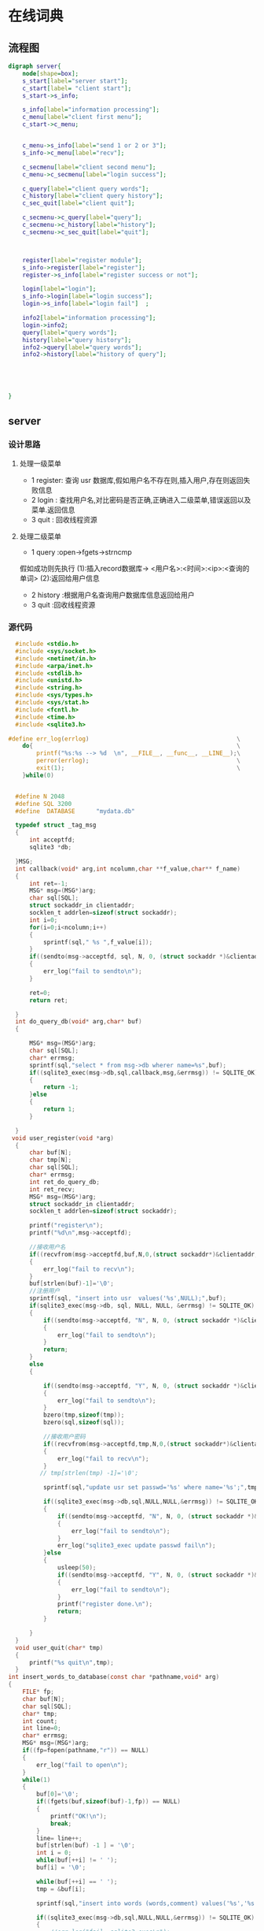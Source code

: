 * 在线词典
** 流程图
#+BEGIN_SRC dot :file server.jpg
  digraph server{
      node[shape=box];
      s_start[label="server start"];
      c_start[label= "client start"];
      s_start->s_info;

      s_info[label="information processing"];
      c_menu[label="client first menu"];
      c_start->c_menu;


      c_menu->s_info[label="send 1 or 2 or 3"];
      s_info->c_menu[label="recv"];

      c_secmenu[label="client second menu"];
      c_menu->c_secmenu[label="login success"];

      c_query[label="client query words"];
      c_history[label="client query history"];
      c_sec_quit[label="client quit"];

      c_secmenu->c_query[label="query"];
      c_secmenu->c_history[label="history"];
      c_secmenu->c_sec_quit[label="quit"];



      register[label="register module"];
      s_info->register[label="register"];
      register->s_info[label="register success or not"];

      login[label="login"];
      s_info->login[label="login success"];
      login->s_info[label="login fail"]  ;

      info2[label="information processing"];
      login->info2;
      query[label="query words"];
      history[label="query history"];
      info2->query[label="query words"];
      info2->history[label="history of query"];





  }
#+END_SRC

#+RESULTS:
[[file:server.jpg]]

** server
*** 设计思路
**** 处理一级菜单
+ 1 register: 查询 usr 数据库,假如用户名不存在则,插入用户,存在则返回失败信息
+ 2 login   : 查找用户名,对比密码是否正确,正确进入二级菜单,错误返回以及菜单.返回信息
+ 3 quit    : 回收线程资源
**** 处理二级菜单
+ 1 query :open->fgets->strncmp
假如成功则先执行 (1):插入record数据库-> <用户名>:<时间>:<ip>:<查询的单词>
                (2):返回给用户信息
+ 2 history :根据用户名查询用户数据库信息返回给用户
+ 3 quit    :回收线程资源
*** 源代码
#+BEGIN_SRC C :main no :tangle dictionary-server.c
    #include <stdio.h>
    #include <sys/socket.h>
    #include <netinet/in.h>
    #include <arpa/inet.h>
    #include <stdlib.h>
    #include <unistd.h>
    #include <string.h>
    #include <sys/types.h>
    #include <sys/stat.h>
    #include <fcntl.h>
    #include <time.h>
    #include <sqlite3.h>

  #define err_log(errlog)                                          \
      do{                                                          \
          printf("%s:%s --> %d  \n", __FILE__, __func__, __LINE__);\
          perror(errlog);                                          \
          exit(1);                                                 \
      }while(0)


    #define N 2048
    #define SQL 3200
    #define  DATABASE      "mydata.db"

    typedef struct _tag_msg
    {
        int acceptfd;
        sqlite3 *db;

    }MSG;
    int callback(void* arg,int ncolumn,char **f_value,char** f_name)
    {
        int ret=-1;
        MSG* msg=(MSG*)arg;
        char sql[SQL];
        struct sockaddr_in clientaddr;
        socklen_t addrlen=sizeof(struct sockaddr);
        int i=0;
        for(i=0;i<ncolumn;i++)
        {
            sprintf(sql," %s ",f_value[i]);
        }
        if((sendto(msg->acceptfd, sql, N, 0, (struct sockaddr *)&clientaddr, addrlen))< 0)
        {
            err_log("fail to sendto\n");
        }

        ret=0;
        return ret;

    }
    int do_query_db(void* arg,char* buf)
    {

        MSG* msg=(MSG*)arg;
        char sql[SQL];
        char* errmsg;
        sprintf(sql,"select * from msg->db wherer name=%s",buf);
        if((sqlite3_exec(msg->db,sql,callback,msg,&errmsg)) != SQLITE_OK)
        {
            return -1;
        }else
        {
            return 1;
        }

    }
   void user_register(void *arg)
    {
        char buf[N];
        char tmp[N];
        char sql[SQL];
        char* errmsg;
        int ret_do_query_db;
        int ret_recv;
        MSG* msg=(MSG*)arg;
        struct sockaddr_in clientaddr;
        socklen_t addrlen=sizeof(struct sockaddr);

        printf("register\n");
        printf("%d\n",msg->acceptfd);

        //接收用户名
        if((recvfrom(msg->acceptfd,buf,N,0,(struct sockaddr*)&clientaddr,&addrlen))<0)
        {
            err_log("fail to recv\n");
        }
        buf[strlen(buf)-1]='\0';
        //注册用户
        sprintf(sql, "insert into usr  values('%s',NULL);",buf);
        if(sqlite3_exec(msg->db, sql, NULL, NULL, &errmsg) != SQLITE_OK)
        {
            if((sendto(msg->acceptfd, "N", N, 0, (struct sockaddr *)&clientaddr, addrlen)) < 0)
            {
                err_log("fail to sendto\n");
            }
            return;
        }
        else
        {

            if((sendto(msg->acceptfd, "Y", N, 0, (struct sockaddr *)&clientaddr, addrlen)) < 0)
            {
                err_log("fail to sendto\n");
            }
            bzero(tmp,sizeof(tmp));
            bzero(sql,sizeof(sql));

            //接收用户密码
            if((recvfrom(msg->acceptfd,tmp,N,0,(struct sockaddr*)&clientaddr,&addrlen)) <0)
            {
                err_log("fail to recv\n");
            }
           // tmp[strlen(tmp) -1]='\0';

            sprintf(sql,"update usr set passwd='%s' where name='%s';",tmp,buf);

            if((sqlite3_exec(msg->db,sql,NULL,NULL,&errmsg)) != SQLITE_OK)
            {
                if((sendto(msg->acceptfd, "N", N, 0, (struct sockaddr *)&clientaddr, addrlen)) < 0)
                {
                    err_log("fail to sendto\n");
                }
                err_log("sqlite3_exec update passwd fail\n");
            }else
            {
                usleep(50);
                if((sendto(msg->acceptfd, "Y", N, 0, (struct sockaddr *)&clientaddr, addrlen)) < 0)
                {
                    err_log("fail to sendto\n");
                }
                printf("register done.\n");
                return;
            }

        }
    }
    void user_quit(char* tmp)
    {
        printf("%s quit\n",tmp);
    }
  int insert_words_to_database(const char *pathname,void* arg)
  {
      FILE* fp;
      char buf[N];
      char sql[SQL];
      char* tmp;
      int count;
      int line=0;
      char* errmsg;
      MSG* msg=(MSG*)arg;
      if((fp=fopen(pathname,"r")) == NULL)
      {
          err_log("fail to open\n");
      }
      while(1)
      {
          buf[0]='\0';
          if((fgets(buf,sizeof(buf)-1,fp)) == NULL)
          {
              printf("OK!\n");
              break;
          }
          line= line++;
          buf[strlen(buf) -1 ] = '\0';
          int i = 0;
          while(buf[++i] != ' ');
          buf[i] = '\0';

          while(buf[++i] == ' ');
          tmp = &buf[i];

          sprintf(sql,"insert into words (words,comment) values('%s','%s')",buf,tmp);

          if((sqlite3_exec(msg->db,sql,NULL,NULL,&errmsg)) != SQLITE_OK)
          {
              //err_log("fail  sqlite3_exec\n");
          }

          printf("%d\n",line);
      }
      fclose(fp);
      printf("%d\n",line);
  }
    query_words(void* arg,char* name)
    {
        FILE* fp;
        int ret_read;
        char buf[N];
        char sql[SQL];
        char tmp[N];
        char** db_ret;
        char* errmsg;

        int row,column;
        int i,j;
        char fgets_buf[N];
        int ret_recv;
        struct sockaddr_in clientaddr;
        MSG* msg=(MSG*)arg;
        time_t t;
        struct tm *ptm;
        t=time(NULL);
        ptm=localtime(&t);

        socklen_t addrlen=sizeof(struct sockaddr);
        if((sendto(msg->acceptfd, "Y", N, 0, (struct sockaddr *)&clientaddr, addrlen)) < 0)
        {
            err_log("fail to sendto");
        }

        while(1)
        {

            if((ret_recv = recvfrom(msg->acceptfd,buf,N,0,(struct sockaddr*)&clientaddr,&addrlen)) <0)
            {
                err_log("fail to recv\n");
            }
            if(buf[0]== '#')
            {
                printf("return menu\n");
                break;
            }
            printf("start query words\n");



                sprintf(sql,"select * from words where words='%s';",buf);
                if((sqlite3_get_table(msg->db,sql,&db_ret,&row,&column,&errmsg)) != SQLITE_OK)
                {
                    err_log("fail to sqlite3_get_table\n");
                }
                else
                {

                        char time_buf[N] = {};
                        sprintf(time_buf,"%d-%d-%d",ptm->tm_year+1900,ptm->tm_mon+1,ptm->tm_mday);
                        sprintf(sql,"insert into record values('%s','%s','%s')",name,time_buf,buf);
                        if(sqlite3_exec(msg->db,sql,NULL, NULL, &errmsg) != SQLITE_OK)
                        {
                            printf("%s\n", errmsg);
                        }
                        else
                        {
                            printf("insert table success.\n");
                            for(i=1;i<row + 1;i++)
                            {
                                buf[0] = '\0';
                                for(j =1;j<column-1;j++)
                                {

                                    strcat(buf,db_ret[j + i*column]);

                                }
                                strcat(buf, db_ret[j+i*column]);
                            }
                            sprintf(tmp,"Y%s",buf);
                            if((sendto(msg->acceptfd, tmp, N, 0, (struct sockaddr *)&clientaddr, addrlen)) < 0)
                            {
                                err_log("fail to sendto");
                            }
                        }

                }

        }
    }
    void history_query(void* arg,char* tmp)
    {
        char buf[N];
        char sql[SQL];
        char** db_ret;
        char* errmsg;
        int row,column;
        int ret_recv;
        int i,j,index;
        MSG* msg=(MSG*)arg;
        struct sockaddr_in clientaddr;
        socklen_t addrlen=sizeof(struct sockaddr);
        sprintf(sql,"select * from record where name='%s';",tmp);
        if((sqlite3_get_table(msg->db,sql,&db_ret,&row,&column,&errmsg)) != SQLITE_OK)
        {
            err_log("fail to sqlite3_get_table\n");
        }

        if(row < 1)
        {
            buf[0] = '\0';
            sprintf(buf,"empty!");
        }
        else
        {
            for(i=1;i<row + 1;i++)
            {
                buf[0] = '\0';
                for(j =0;j<column-1;j++)
                {

                    strcat(buf,db_ret[j + i*column]);
                    strcat(buf,"|");
                }
                strcat(buf, db_ret[j+i*column]);
                printf("%s\n",buf);
                if((sendto(msg->acceptfd, buf, N, 0, (struct sockaddr *)&clientaddr, addrlen)) < 0)
                {
                    err_log("fail to sendto\n");
                }
            }
        }


    }

    int user_login(void* arg)
    {
        MSG *msg=(MSG*)(arg);
        char buf[N];
        char sql[SQL];
        char tmp[N];
        char* errmsg;
        int ret_query;
        struct sockaddr_in clientaddr;
        socklen_t addrlen=sizeof(struct sockaddr);
        //查询数据库,核对密码
            printf("usr_login\n");

            if((recvfrom(msg->acceptfd,buf,N,0,(struct sockaddr*)&clientaddr,&addrlen))<0)
            {
                err_log("fail to recv\n");
            }
            printf("buf is %s\n",buf);

            sprintf(sql,"select * from usr where name='%s'",buf);
            if((sqlite3_exec(msg->db,sql,NULL,NULL,&errmsg)) != SQLITE_OK)
            {
                printf("*********\n");
                if((sendto(msg->acceptfd, "N", N, 0, (struct sockaddr *)&clientaddr, addrlen)) < 0)
                {
                    err_log("fail to sendto\n");
                }

            }else
            {
                if((sendto(msg->acceptfd, "Y", N, 0, (struct sockaddr *)&clientaddr, addrlen)) < 0)
                {
                    err_log("fail to sendto\n");
                }

                if((recvfrom(msg->acceptfd,tmp,N,0,(struct sockaddr*)&clientaddr,&addrlen))<0)
                {
                    err_log("fail to recv\n");
                }

                sprintf(sql,"select * from usr where name='%s' and passwd = '%s';",buf,tmp);
                if((sqlite3_exec(msg->db,sql,NULL,NULL,&errmsg)) != SQLITE_OK)
                {
                    if((sendto(msg->acceptfd, "n", N, 0, (struct sockaddr *)&clientaddr, addrlen)) < 0)
                    {
                        err_log("fail to sendto\n");
                    }
                }else
                {
                    usleep(50);
                    if((sendto(msg->acceptfd, "Y", N, 0, (struct sockaddr *)&clientaddr, addrlen)) < 0)
                    {
                        err_log("fail to sendto\n");
                    }

                    printf("%s login success\n",tmp);

                }
            }



        // 处理二级菜单
        while(1)
        {
            if((recvfrom(msg->acceptfd, buf, N, 0, (struct sockaddr*)&clientaddr, &addrlen) )< 0)
            {
                err_log("fail to recvfrom");
            }
            switch(buf[0])
            {
            case '1':
                query_words(arg,tmp);
                continue;
            case '2':
                history_query(arg,tmp);
                continue;
            case '3':
                user_quit(tmp);
                continue;
            default:
                continue;
            }
        }
    }
    void* pthread_do(void* arg)
    {
        char buf[N];
        MSG* msg=(MSG*)arg;
        struct sockaddr_in clientaddr;
        socklen_t addrlen=sizeof(struct sockaddr);
        //处理一级菜单
        while(1)
        {
            bzero(buf,sizeof(buf));

            if((recvfrom(msg->acceptfd, buf, N, 0, (struct sockaddr*)&clientaddr, &addrlen)) < 0)
            {
                err_log("fail to recvfrom");
            }
            switch(buf[0])
            {
            case '1':
                user_register(arg);
                break;
            case '2':
                user_login(arg);
                break;
            case '3':
                printf("usr quit\n");
                break;
            default:
                break;
            }
        }
        free(msg);
        msg==NULL;
    }
    int main(int argc,const char* argv[])
    {
        int sockfd;
        int acceptfd;
        char* errmsg;
        struct sockaddr_in serveraddr,clientaddr;
        pthread_t thread_id;
        MSG usr_msg;

        // 判断参数是否正确
        if(argc <3)
        {
            fprintf(stderr,"Usage:%s <serverip> <port>\n",argv[0]);
            exit(EXIT_FAILURE);
        }


        // 创建套接字,得到套接字描述符
        if((sockfd=socket(AF_INET,SOCK_STREAM,0)) <0)
        {
            err_log("fail to socket\n");
        }

        // 填充网络信息结构体
        serveraddr.sin_family=AF_INET;
        serveraddr.sin_addr.s_addr=inet_addr(argv[1]);
        serveraddr.sin_port=htons(atoi(argv[2]));

        //把 sockfd 与 serveraddr 绑定在一起
        if((bind(sockfd,(struct sockaddr*)&serveraddr,sizeof(serveraddr))) < 0 )
        {
            err_log("fail to bind\n");
        }

        //把 sockfd 设置为被动模式,能监听到客户端链接
        if((listen(sockfd,15)) <0 )
        {
            err_log("fail to listen\n");
        }

        //打开数据库
        if((sqlite3_open(DATABASE,&(usr_msg.db)) != SQLITE_OK))
        {
            printf("%s\n",sqlite3_errmsg(usr_msg.db));
            exit(EXIT_FAILURE);
        }
        //创建表
        if((sqlite3_exec(usr_msg.db,"create table usr (name char primary key,passwd char);",NULL, NULL, &errmsg)) != SQLITE_OK)
        {
            printf("%s\n", errmsg);
        }
        else
        {
            printf("Create table success.\n");
        }
        if((sqlite3_exec(usr_msg.db,"create table record (name char,date char,word char);",NULL, NULL, &errmsg)) != SQLITE_OK)
        {
            printf("%s\n", errmsg);
        }
        else
        {
            printf("Create table success.\n");
        }
        if((sqlite3_exec(usr_msg.db,"create table words (id integer primary key autoincrement,words char,comment char);",NULL, NULL, &errmsg)) != SQLITE_OK)
        {
            printf("%s\n", errmsg);
        }
        else
        {
            printf("Create table success.\n");
        }
       // insert_words_to_database("dict.txt",&usr_msg);

        //死循环,监视是否有客户端链接,有则创建一个线程去处理
        socklen_t addrlen=sizeof(struct sockaddr);
        while(1)
        {

            MSG* msg=(MSG*)malloc(sizeof(MSG));
            msg->db=usr_msg.db;

            // 接受客户端链接,并创建专门为该客户端收发消息的 acceptfd
            if((msg->acceptfd=accept(sockfd,(struct sockaddr*)&clientaddr,&addrlen)) < 0)
            {
                err_log("fail to accept\n");
            }

            //创建线程,并执行线程处理函数
            if((pthread_create(&thread_id, NULL,pthread_do, msg)) != 0)
            {
                err_log("fail to pthread_create\n");
            }

            //把线程标记为分离式,线程结束后自动回收资源
            if((pthread_detach(thread_id)) != 0 )
            {
                err_log("fail to pthread_detach\n");
            }

        }

        return 0;
    }
#+END_SRC
** client  
*** 设计思路
**** 一级菜单
+ 1 register
+ 2 login
+ 3 quit

具体实现:给服务器发 1 || 2|| 3,然后等待服务器回应.
1 ->回应:注册是否成功,用户名已存在则注册失败,无论是否成功都返回一级菜单
2 ->回应:登录是否成功,成功则进入二级菜单,登录失败,返回一级菜单
3 ->回应:退出
**** 二级菜单
+ 1 query
+ 2 history
+ 3 quit
具体实现:给服务器发 1 || 2 || 3 ||
1->回应:查到单词的信息,失败返回原因
2->回应:该用户的record表信息
3->无回应
*** 源代码
#+BEGIN_SRC C :main no :tangle dictionary-client.c
      #include <stdio.h>
      #include <sys/socket.h>
      #include <netinet/in.h>
      #include <arpa/inet.h>
      #include <stdlib.h>
      #include <unistd.h>
      #include <string.h>

  #define err_log(errlog)                                          \
      do{                                                          \
          printf("%s:%s --> %d  \n", __FILE__, __func__, __LINE__);\
          perror(errlog);                                          \
          exit(1);                                                 \
      }while(0)


      #define N 2048

      int  user_register_or_login(char* buf,int sockfd,struct sockaddr_in serveraddr)
      {

          char msg[N];
          socklen_t addrlen=sizeof(struct sockaddr);

              // 1表示注册,2表示登录
              if(buf[0]=='1')
              {
                  if((sendto(sockfd, "1", N, 0, (struct sockaddr *)&serveraddr, addrlen)) < 0)
                  {
                      err_log("fail to sendto");
                  }
              }else if(buf[0] =='2')
              {
                  if((sendto(sockfd, "2", N, 0, (struct sockaddr *)&serveraddr, addrlen)) < 0)
                  {
                      err_log("fail to sendto");
                  }
              }else
              {
                  printf("buf[0] error\n");
              }

              printf("username\n");
              fgets(msg, N, stdin);
              buf[strlen(msg)-1] = '\0';

              if((sendto(sockfd, msg, N, 0, (struct sockaddr *)&serveraddr, addrlen)) < 0)
              {
                  err_log("fail to sendto");
              }
              if((recvfrom(sockfd, msg, N, 0, (struct sockaddr*)&serveraddr, &addrlen)) < 0)
              {
                  err_log("fail to recvfrom");
              }


              //假如msg[0] 为Y 或者y,则可以注册或者登录
              if(msg[0] =='Y'|| msg[0]=='y')
              {
                  printf("you passwd \n");
                  bzero(msg,sizeof(msg));
                  fgets(msg, N, stdin);
                  msg[strlen(msg)-1] = '\0';
                  if((sendto(sockfd, msg, N, 0, (struct sockaddr *)&serveraddr, addrlen)) < 0)
                  {
                      err_log("fail to sendto");
                  }

                  msg[0]='\0';
                  if((recvfrom(sockfd, msg, N, 0, (struct sockaddr*)&serveraddr, &addrlen)) < 0)
                  {
                      err_log("fail to recvfrom");
                  }
                  printf("%c\n",msg[0]);
                  if((msg[0] == 'Y')&& (buf[0] =='1'))
                  {
                      printf("register success\n");
                      return 1;
                  }else if((msg[0]=='Y')&& (buf[0] =='2'))
                  {
                      printf("login success\n");
                      return 2;
                  }else
                  {
                        printf("error\n");
                  }

              }else if((msg[0]== 'N') && (buf[0] =='1'))
              {
                  printf("fail to register,username already exist\n");

              }else if((msg[0] == 'N') && (buf[0] =='2'))
              {
                  printf("invalid username\n");

              }else if((msg[0]== 'n') && (buf[0] =='2'))
              {
                  printf("invalid passwd\n");

              }else
              {
                  printf("user_register_or_login error\n");
                  exit(EXIT_FAILURE);
              }

      }

      user_quit(int sockfd,struct sockaddr_in  serveraddr)
      {

          socklen_t addrlen=sizeof(struct sockaddr);

          if((sendto(sockfd, "3", N, 0, (struct sockaddr *)&serveraddr, addrlen)) < 0)
          {
              err_log("fail to sendto");
          }
          printf("user quit\n");
          exit(EXIT_SUCCESS);
      }
    void query_words(int sockfd,struct sockaddr_in serveraddr)
    {
        char msg[N];
        socklen_t addrlen=sizeof(struct sockaddr);
        if((sendto(sockfd,"1", N, 0, (struct sockaddr *)&serveraddr, addrlen)) < 0)
        {
            err_log("fail to sendto");
        }

        if((recvfrom(sockfd, msg, N, 0, (struct sockaddr*)&serveraddr, &addrlen)) < 0)
        {
            err_log("fail to recvfrom");
        }
        if(msg[0] == 'Y')
        {
            while(1)
            {
                printf("# is return to menu\n");
                printf("please input the words that you want to query\n");
                fgets(msg, N, stdin);
                msg[strlen(msg)-1] = '\0';
                if((sendto(sockfd, msg, N, 0, (struct sockaddr *)&serveraddr, addrlen)) < 0)
                {
                    err_log("fail to sendto");
                }
                if(msg[0] == '#')
                {
                    break;
                }

                if((recvfrom(sockfd, msg, N, 0, (struct sockaddr*)&serveraddr, &addrlen)) < 0)
                {
                    err_log("fail to recvfrom");
                }

                if(msg[0] == 'Y')
                {
                    printf("%s\n",msg+1);
                }else if(msg[0] == 'N')
                {
                    printf("sorry ,it's not a word\n");
                }else
                {
                    printf("query error\n");
                    exit(EXIT_FAILURE);
                }
            }
        }

    }
    void history_of_query(int sockfd,struct sockaddr_in serveraddr)
    {
        char msg[N];
        int ret_recv;
        socklen_t addrlen=sizeof(struct sockaddr);
        if((sendto(sockfd, "2", N, 0, (struct sockaddr *)&serveraddr, addrlen)) < 0)
        {
            err_log("fail to sendto");
        }

            if((ret_recv=recvfrom(sockfd, msg, N, 0, (struct sockaddr*)&serveraddr, &addrlen)) < 0)
            {
                err_log("fail to recvfrom");
            }
            printf("%s\n",msg);


    }
      second_menu(int sockfd,struct sockaddr_in serveraddr)
      {
          char buf[N];
          socklen_t addrlen=sizeof(struct sockaddr);

          //二级菜单
          while(1)
          {
              printf("************************************************\n");
              printf("*      1 :query words 2 :history 3 :quit       *\n");
              printf("************************************************\n");
              fgets(buf, N, stdin);
              buf[strlen(buf)-1] = '\0';

              switch(buf[0])
              {
              case '1':
                  query_words(sockfd,serveraddr);
                  continue;
              case '2':
                  history_of_query(sockfd,serveraddr);
                  break;
              case '3':
                  user_quit(sockfd,serveraddr);
                  break;
              default:
                  printf("input error\n");
              }

          }

      }

      int main(int argc,const char* argv[])
      {
          int sockfd;
          int ret_login;
          char buf[N];
          struct sockaddr_in serveraddr;
          // 判断参数是否正确
          if(argc <3)
          {
              fprintf(stderr,"Usage:%s <serverip> <port>\n",argv[0]);
              exit(EXIT_FAILURE);
          }

          // 创建套接字,得到套接字描述符
          if((sockfd=socket(AF_INET,SOCK_STREAM,0)) <0)
          {
              err_log("fail to socket\n");
          }

          // 填充网络信息结构体
          serveraddr.sin_family=AF_INET;
          serveraddr.sin_addr.s_addr=inet_addr(argv[1]);
          serveraddr.sin_port=htons(atoi(argv[2]));

          //连接服务器
          if((connect(sockfd, (struct sockaddr *)&serveraddr, sizeof(serveraddr))) < 0)
          {
              err_log("fail to connect");
          }

          //一级菜单
          while(1)
          {
              printf("************************************************\n");
              printf("*        1 :register 2 :login 3 :quit          *\n");
              printf("************************************************\n");

              fgets(buf, N, stdin);
              buf[strlen(buf)-1] = '\0';
              switch(buf[0])
              {
              case '1':
                  user_register_or_login(buf,sockfd,serveraddr);
                  continue;

              case '2':
                  ret_login= user_register_or_login(buf,sockfd,serveraddr);
                  printf("%d\n",ret_login);
                  if((ret_login == 2)&&(buf[0] == '2'))
                 {
                     second_menu(sockfd,serveraddr);
                 }
                 continue;

              case '3':
                  user_quit(sockfd,serveraddr);
                  break;

              default:
                  printf("input error\n");
              }

          }
      }
#+END_SRC
